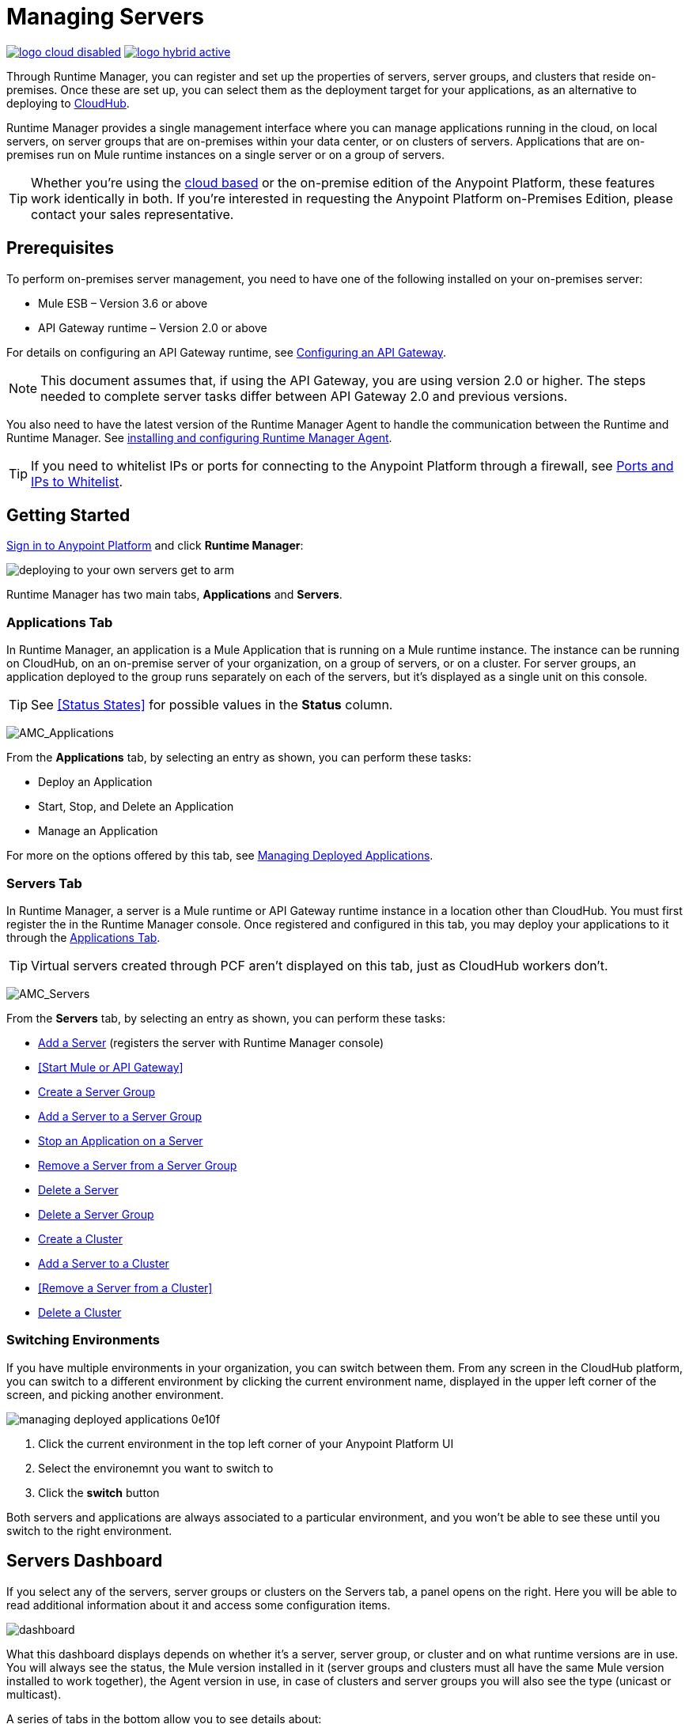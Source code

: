 = Managing Servers
:keywords: cloudhub, application, server, server group, on-premise, runtime manager, arm, cluster, clusters

image:logo-cloud-disabled.png[link="/runtime-manager/deployment-strategies"]
image:logo-hybrid-active.png[link="/runtime-manager/deployment-strategies"]

Through Runtime Manager, you can register and set up the properties of servers, server groups, and clusters that reside on-premises. Once these are set up, you can select them as the deployment target for your applications, as an alternative to deploying to link:/runtime-manager/deploying-to-cloudhub[CloudHub].

Runtime Manager provides a single management interface where you can manage applications running in the cloud, on local servers, on server groups that are on-premises within your data center, or on clusters of servers. Applications that are on-premises run on Mule runtime instances on a single server or on a group of servers.

[TIP]
Whether you're using the link:https://anypoint.mulesoft.com[cloud based] or the on-premise edition of the Anypoint Platform, these features work identically in both. If you’re interested in requesting the Anypoint Platform on-Premises Edition, please contact your sales representative.

== Prerequisites

To perform on-premises server management, you need to have one of the following installed on your on-premises server:

* Mule ESB – Version 3.6 or above
* API Gateway runtime – Version 2.0 or above

For details on configuring an API Gateway runtime, see link:/api-manager/configuring-an-api-gateway[Configuring an API Gateway].

[NOTE]
This document assumes that, if using the API Gateway, you are using version 2.0 or higher. The steps needed to complete server tasks differ between API Gateway 2.0 and previous versions.

You also need to have the latest version of the Runtime Manager Agent to handle the communication between the Runtime and Runtime Manager. See link:/runtime-manager/installing-and-configuring-mule-agent[installing and configuring Runtime Manager Agent].

[TIP]
If you need to whitelist IPs or ports for connecting to the Anypoint Platform through a firewall, see link:/runtime-manager/installing-and-configuring-mule-agent#ports-and-ips-to-whitelist[Ports and IPs to Whitelist].

== Getting Started

link:https://anypoint.mulesoft.com/#/signin[Sign in to Anypoint Platform] and click *Runtime Manager*:

image::deploying-to-your-own-servers-get-to-arm.png[]

Runtime Manager has two main tabs, *Applications* and *Servers*.

=== Applications Tab

In Runtime Manager, an application is a Mule Application that is running on a Mule runtime instance. The instance can be running on CloudHub, on an on-premise server of your organization, on a group of servers, or on a cluster. For server groups, an application deployed to the group runs separately on each of the servers, but it's displayed as a single unit on this console.

[TIP]
See <<Status States>> for possible values in the *Status* column.

image:AMC_Applications.png[AMC_Applications]

From the *Applications* tab, by selecting an entry as shown, you can perform these tasks:

* Deploy an Application
* Start, Stop, and Delete an Application
* Manage an Application

For more on the options offered by this tab, see link:/runtime-manager/managing-deployed-applications[Managing Deployed Applications].

=== Servers Tab

In Runtime Manager, a server is a Mule runtime or API Gateway runtime instance in a location other than CloudHub. You must first register the in the Runtime Manager console. Once registered and configured in this tab, you may deploy your applications to it through the link:/runtime-manager/managing-deployed-applications[Applications Tab].

[TIP]
Virtual servers created through PCF aren't displayed on this tab, just as CloudHub workers don't.


image:AMC_Servers.png[AMC_Servers]

From the *Servers* tab, by selecting an entry as shown, you can perform these tasks:

* <<Add a Server>> (registers the server with Runtime Manager console)
* <<Start Mule or API Gateway>>
* <<Create a Server Group>>
* <<Add a Server to a Server Group>>
* <<Stop an Application on a Server>>
* <<Remove a Server from a Server Group>>
* <<Delete a Server>>
* <<Delete a Server Group>>
* <<Create a Cluster>>
* <<Add a Server to a Cluster>>
* <<Remove a Server from a Cluster>>
* <<Delete a Cluster>>


=== Switching Environments

If you have multiple environments in your organization, you can switch between them. From any screen in the CloudHub platform, you can switch to a different environment by clicking the current environment name, displayed in the upper left corner of the screen, and picking another environment.

image::managing-deployed-applications-0e10f.png[]

. Click the current environment in the top left corner of your Anypoint Platform UI
. Select the environemnt you want to switch to
. Click the *switch* button

Both servers and applications are always associated to a particular environment, and you won't be able to see these until you switch to the right environment.

== Servers Dashboard

If you select any of the servers, server groups or clusters on the Servers tab, a panel opens on the right. Here you will be able to read additional information about it and access some configuration items.

image:dashboard-server.png[dashboard]




What this dashboard displays depends on whether it's a server, server group, or cluster and on what runtime versions are in use. You will always see the status, the Mule version installed in it (server groups and clusters must all have the same Mule version installed to work together), the Agent version in use, in case of clusters and server groups you will also see the type (unicast or multicast).


A series of tabs in the bottom allow you to see details about:

* The applications running and the status of each
* Clusters and server groups display the list of servers and the status of each
* Any plugins, such as link:/runtime-manager/sending-data-from-arm-to-external-monitoring-software[Send data to External Monitoring Software]

On all panels, two buttons are displayed:

* The *View Dashboard* button, which takes you to the server's dashboard page. This page displays more detailed performance metrics and the evolution of these over time, see link:/runtime-manager/monitoring-dashboards#the-dashboard-for-a-server[Monitoring Dashboards] for more on this.
+
image::managing-servers-7fc41.png[]
+
[NOTE]
Dashboards are a feature that isn't currently available on the Anypoint Platform On-premises Edition

* The *Manage Server*  / *Manage Group* / *Manage Cluster* button, which takes you to the <<Settings Page>>.

+
image::managing-servers-ebc52.png[]

=== Settings Page

The settings page can be accessed by either:

* Clicking the *Manage Server*  / *Manage Group* / *Manage Cluster* button on the right pannel that opens when selecting a server

+
image::managing-servers-ebc52.png[]

* Directly clicking on the name of the server / group / cluster on the table

+
image::managing-servers-baa89.png[]

The settings page contains the same infomation that's accesible on the right pannel of the *Servers* section, with the addition of an *Alerts History* tab, that displays a record of the triggered alerts on this server. See link:/runtime-manager/alerts-on-runtime-manager[Alerts on Runtime Manager] for more on this.



== Add a Server

image:server-logo.png[server]

The server communicates with Runtime Manager via an add-on to the Mule runtime called link:/mule-agent/[The Runtime Manager Agent]. In order to make a server visible in the Runtime Manager console and be able to manage it, you must first register it with the Runtime Manager Agent.

[NOTE]
*If the server you want to add is already registered with a different instance of Runtime Manager*, you won't be able to add it until you remove if from the other instance. To do this, <<Delete a Server, remove the server>> from the server list on the Runtime Manager console and then delete the 'mule-agent.yaml' configuration file found on your '{RUNTIME PARENT FOLDER}/conf' folder.

[NOTE]
*If your environment requires all outbound calls to go through a proxy* you will need to modify the proxy settings in the 'wrapper.conf' file in the '{RUNTIME PARENT FOLDER}/conf' folder.



=== Obtaining the Server Registration Token

To be able to run the command that registers your server with the Runtime Manager Agent, you must obtain the unique Token code for your particular instance of Runtime Manager and environment.

. Go to the *Servers* tab in Runtime Manager.
. Copy the full sample code that includes your unique token for your Runtime Manager account + environment. You will then run this code in a terminal in a further step.
** If you have not added any servers to the environment yet, you will see the sample displayed right away in this tab.

+
image:empty_servers-add_server_1st_srv-CORR.COMM-REAL-2.png[empty_servers-add_server_1st_srv-CORR.COMM-REAL-2]

** If the environment already contains servers, click *Add Server*. When you do this, you will see this same code that includes the token in it.


=== Run Command

. Run the displayed command (listed below) on each Mule server or API Gateway server, it contains information that is unique to your organization. Running this command enables the Mule server to communicate with Runtime Manager. The key included in the `-H` parameter (partly redacted in the image above) is a token generated specifically for your Mule server or API Gateway to authenticate against Runtime Manager.

To run this command:

.. In Runtime Manager, click *Copy* to copy the displayed command to your clipboard.
.. Open a terminal in the server where your Mule server or API Gateway resides.
.. Go to the `bin` directory inside the Mule server or API Gateway root directory.
.. Paste the command into your terminal.
.. Substitute the last parameter, `server-name`, with the name you want for your server. In the example below, the name is `srv1`.

+
[source,java, linenums]
----
./amc_setup -H 17958da2-[redacted]---1942 srv1
----

+
[TIP]
If running Windows, substitute `amc_setup.bat` for `./amc_setup` (without `./`).
+
.. Press Enter to run the command.
. Check that the command output on your terminal states that the credentials were extracted correctly
. In the *Servers* screen of Runtime Manager, you should see that your server (named `srv1` in this example) is listed as *Created*:
+
image:srv1_created.png[srv1_created]

[TIP]
If the server was running when registered, it needs to be restarted for it to start communicating with Runtime Manager.


==== About the amc_setup Command

The `amc_setup` command described above resides in `$MULE_HOME/bin`. If you do not run it from this directory, you have to either set the `MULE_HOME` environment variable before running the command, or use the `--mule-home` parameter:

[source,java, linenums]
----
/opt/mule-3.7.0/bin/amc_setup --mule-home /opt/mule-3.7.0 -H ...
----

The `amc_setup` script actually invokes the link:/runtime-manager/runtime-manager-agent[Runtime Manager Agent] installation script, which has several useful parameters for configuring security and proxies. For details on the options, see *Installation Options* in link:/runtime-manager/installing-and-configuring-mule-agent[installing and configuring Runtime Manager Agent].

==== About the Server Registration Token

The registration token provided by Runtime Manager (included in the command with the `-H` parameter) is specific to a single environment. For example, if you register a server in a QA environment by clicking *Add Server*, you get one token. However if you try to register into your *Production* environment by also clicking *Add Server*,  you get a different token. Tokens are specific to the environment in which you register a server. You can only copy and paste a token to register multiple Mules if you want all servers to be in the same environment.


== Start Mule or API Gateway runtime

. Start your Mule runtime or API Gateway runtime. To do so, open a terminal and change directory to the MuleSoft `bin` directory:
** For Mule runtime: Run `./mule`
** For API Gateway runtime: Run `./gateway` or `./gateway start`. The first command retains the gateway process in the terminal foreground; when you want to stop the gateway, press `CTRL-C`. If you are running API Gateway runtime in the foreground, your terminal fills with startup messages.

. In the *Servers* screen of Runtime Manager, your server's status changes first to *Connected*, then to *Running:*

+
image:srv1_running.png[srv1_running]

[TIP]
See a full reference for server statuses in link:/runtime-manager/managing-deployed-applications#status-states[Status States].

At this point, you have successfully added server `srv1`.

== Restart an Application on a Server

You can restart an application that is currently running on a server from the drop-down menu in the status menu:

image:AMC_RestartApp.png[AMC_RestartApp]


== Stop an Application on a Server

To stop an application that is currently running on a server:

. Click a server entry to display the detail view on the right side of the screen.
. Select *Stop* from the drop-down menu in the Status menu:

+
image:StopAppOnServer.png[StopAppOnServer]

== Delete a Server

To delete a server:

. Click a server entry to display the detail view on the right side of the screen. 

. Click the down arrow below the server name and select *Delete*.

+
image:DeleteServer.png[DeleteServer]

== Create a Server Group

image:server-group-logo.png[server group]

A server group is a set of servers that act as a single deployment target, in which instances of the applications are completely isolated from each other.


To create a server group in Runtime Manager:

. Download and install link:https://www.mulesoft.com/platform/enterprise-integration[Mule runtime] on two or more physical or virtual servers in your site.
. Sign in to the Anypoint Platform and click *Runtime Manager*:

. Click the *Servers* tab and use the token to <<Add a Server, register each server to the platform>> via its command line

+
image:ServerStatus_No_Cluster_AllOnline.png[all servers]

. After all servers are registered and visible in the Servers tab, click *Create Group*:

+
image:CreateGroup.png[CreateGroup]

+
This takes you to a settings page where you can select what servers to include in your new group and give it a name:

+
image:AMC_CreateServerGroup.png[AMC_CreateServerGroup]

. Give the server group a name

+
[TIP]
The group name must not start or end with a dash, must be at least 3 characters long, no more than 40 characters, must be unique, and contain only letters, numbers, or dashes.

. Click the checkbox for each server to include in the group, and click *Create Group*.

+
[NOTE]
All servers in a server group must be running the same Mule runtime version and the same Agent version. Also, a server group can be created from servers that all display the status 'Running' or 'Disconnected' but these can't be mixed with servers that display the status 'Created'. You can on the other hand create a server group out of only servers that display the status 'Created'.


== Add a Server to a Server Group

[NOTE]
If you want to add a server to a group that is currently running an existing application, you must first stop and and delete the application before you can add the server to a group.

[NOTE]
Remember that you must first <<Add a Server, register>> each of the servers to Runtime Manager, by downloading and installing the same version of the link:https://www.mulesoft.com/platform/mule[Mule runtime] and then running the link:/runtime-manager/managing-servers#add-a-server[amc_setup] script on each.

. From the *Servers* screen, click a server to view the additional menu, and click *Add Servers*:

+
image:AddServersToGroup.png[AddServersToGroup]

. After you select servers to add to the group, click *Add to Group*:

+
image:AddToGroup.png[AddToGroup]


== Remove a Server from a Server Group

To remove a server from a server group:

. Expand the server group entry in the Servers tab and click the *X* icon at the far right of the entry:

+
image:RemoveServerFromAGroup.png[RemoveServerFromAGroup]

. Anypoint Connection Manager displays a verification prompt. Click the check box and click *Remove*.

+
image:RemoveVerifyPrompt.png[RemoveVerifyPrompt]

== Delete a Server Group

To remove server group from Runtime Manager:

. From the Runtime Manager *Servers* tab, click a server group entry to display the detail view on the right side of the screen. 

. Click the down arrow below the server name and select *Delete group*.

+
image:DeleteGroup.png[DeleteGroup]

. A prompt appears to be sure you want to continue. Click the check box and click *Delete Server Group*

[NOTE]
====
* *Deleting a Server Group doesn't delete the actual servers*, just their pairing as a group. These servers will then be once again displayed in the main server list, from where they can be used individually or be paired up into other Server Groups or Clusters.
* *Deleting a Server Group doesn't delete the applications within each server*. If there were apps deployed to the servers in it, they will still be uploaded on them once the group is deleted.
====

== Create a Cluster

image:cluster-logo.png[cluster]

A Cluster is a set of servers that act as a single deployment target, in which instances of the application are aware of one another and share common information and synchronize statuses.

An on-premise cluster enables up to 8 servers to participate in a high availability processing unit so that in case one server should fail, another server takes over processing applications. A cluster can run multiple applications.

[NOTE]
Remember that you must first <<Add a Server, register>> each of the servers in the cluster, by downloading and installing the same version of the link:https://www.mulesoft.com/platform/mule[Mule runtime] and then running the link:/runtime-manager/managing-servers#add-a-server[amc_setup] script on each.
A cluster can only be made up of servers that are not already in a server group or part of another cluster.

[NOTE]
The minimum Mule version that supports this feature is Mule version 3.7.0 and newer. The minimum Runtime Manager Agent version that supports this feature is Agent version 1.1.1 and newer.

To create a cluster in Runtime Manager:

. Download and install link:https://www.mulesoft.com/platform/enterprise-integration[Mule runtime] on two or more physical or virtual servers in your site.
. Sign in to the Anypoint Platform and click *Runtime Manager*

. Click the *Servers* tab and obtain the necessary token <<Add a Server, register each server to the platform>> via its command line.

+
image:ServerStatus_No_Cluster_AllOnline.png[all servers]

. After all servers are registered and visible in the Servers tab, click *Create Cluster*. Servers can be added to a cluster in any status.

+
image:create_cluster_button.png[CreateCluster]

. Give the cluster a name.

+
[TIP]
The cluster name must not start or end with a dash, must be at least 3 characters long, no more than 40 characters, must be unique, and contain only letters, numbers, or dashes.

. Choose *Multicast* or *Unicast*. For more information, see <<Multicast Versus Unicast, Multicast Versus Unicast>>.
. Click the checkboxes for the names of the servers to add to your cluster, and click *Create Cluster*.

+
[NOTE]
====
* None of the servers you select for creating a new cluster can contain any *previously deployed applications*.

* Multicast servers can be in the link:/runtime-manager/managing-deployed-applications#status-states[*Status States*] 'Running' or 'Disconnected', whereas unicast servers can only be in the state 'Running'. They can't be merely in 'Created' state.

* All servers in a cluster must be running the same *Mule runtime version* and *Agent version*.
====
+
image:CreateCluster_Multicast.png[CreateACluster]

. Click the cluster name to list details about the cluster. This view also lets you add additional servers, remove servers, and delete the cluster:

+
image:AddingServertoCluster_SidePanel.png[ClusterDetail]


[NOTE]
If you wish to have link:/mule-user-guide/v/3.8/creating-and-managing-a-cluster-manually#object-store-persistence[Object Store persistence] amongst all servers of your cluster, you must link:link:/mule-user-guide/v/3.8/creating-and-managing-a-cluster-manually[create your cluster manually] and use the link:/mule-user-guide/v/3.8/creating-and-managing-a-cluster-manually#quorum-management[quorum feature].


== Add a Server to a Cluster

[NOTE]
Remember that you must first <<Add a Server, register>> each of the servers in the cluster, by downloading and installing the same version of the link:https://www.mulesoft.com/platform/mule[Mule runtime] and then running the link:/runtime-manager/managing-servers#add-a-server[amc_setup] script on each.
A cluster can only be made up of servers that are not already in a server group or part of another cluster.

To add an additional server to an existing cluster:

. In the Runtime Manager Servers tab, click the name of a cluster to open the details view. 

+
image:server_details.png[server details]

. Click *Add Servers*.

+
image:add_servers_button.png[AddServers]

. Click the checkbox for each server to add to the cluster, and click *Add Servers*

+
image:AddingServertoCluster_SelectServer.png[AddAnotherServer]

[NOTE]
All servers in a cluster must run the same version of Mule runtime and of the Runtime Manager Agent.


== Delete a Server From a Cluster

To delete a server from a cluster:

. From the Runtime Manager's *Servers* tab, click the name of a cluster.
. Click the *X* to the right of the server's name:

+
image:DeleteServerX.png[DeleteServerX]
+
A prompt appears to be sure you really want to remove the server from the cluster.

. Click the checkbox to verify your choice, and click *Remove* to complete the action:

+
image:DeleteMessage.png[DeleteMessage]

== Delete a Cluster

To delete a cluster from Runtime Manager:

. From the Runtime Manager *Servers* tab, click the name of a cluster to show details.

+
image:server_details.png[server details]

. Click the down arrow next to the cluster status and click *Delete Cluster*:

+
image:down_arrow_status.png[DeleteServerDownArrow]

. A prompt appears to be sure you want to continue. Click the check box and click *Delete Cluster*:

+
image:DeleteACluster.png[DeleteACluster]


== Clusters vs Server Groups

Both clusters and server groups run applications in multiple distributed nodes, the difference lies in that in a server group, instances of the applications are completely isolated from each other, whilst on a cluster its nodes are aware one another and share common information and synchronize statuses.


== Multicast Versus Unicast

A cluster can be created in the Runtime Manager from servers that are already registered with the Runtime Manager console. While configuring a cluster, you can specify either unicast or multicast options for identifying a node within the cluster:

* *Unicast*. A unicast cluster requires that you configure the IP addresses of which nodes to associate together. No special network configuration is necessary other than to indicate which are the server IP addresses that make up the cluster. Each server needs to be in Running status when it is added to a unicast cluster. If a server has multiple interfaces, use the internal IP, the one that allows a node to have a direct communication with other nodes. Clustering across different subnets is not supported.

+
[NOTE]
Mule relies on the IP address as the unique handle for identifying a server, which means it is impossible to have IP addresses dynamically assigned using DHCP for servers on a unicast cluster. If a server is restarted and uses DHCP to get a new IP address, it needs to be rejoined with the cluster using its new IP address.

* *Multicast*. A multicast cluster groups servers that automatically detect each other. Servers that are part of a multicast cluster should be on the same network segment.
+
One advantage of using multicast is that a server does not need to be running to be configured as a node in a cluster. Another is that you can add nodes to the cluster dynamically without restarting the cluster.

+
[NOTE]
Check with your network administrator if multicast is allowed within your network, as many networks block multicast functionalities.

== Alerts

You can set up email alerts that are sent whenever certain events occur to your servers, such as a server being disconnected, or a server being removed from a cluster. These alerts may be linked to a specific server or to all of them. See link:/runtime-manager/alerts-on-runtime-manager[Alerts] for instructions on how to do this.

== See Also

* Learn how to first link:/runtime-manager/deploying-to-your-own-servers[Deploy Applications to your Own Servers]
* link:/runtime-manager/managing-deployed-applications[Managing Deployed Applications] contains more information on how to manage your application once deployed
* link:/runtime-manager/managing-applications-on-your-own-servers[Managing Applications on Your Own Servers] contains more information specific to on-premise deployments
* See how you can link:/runtime-manager/monitoring[Monitor your Applications]
* A link:/runtime-manager/runtime-manager-api[REST APIs] is also available for deployment to your servers.
